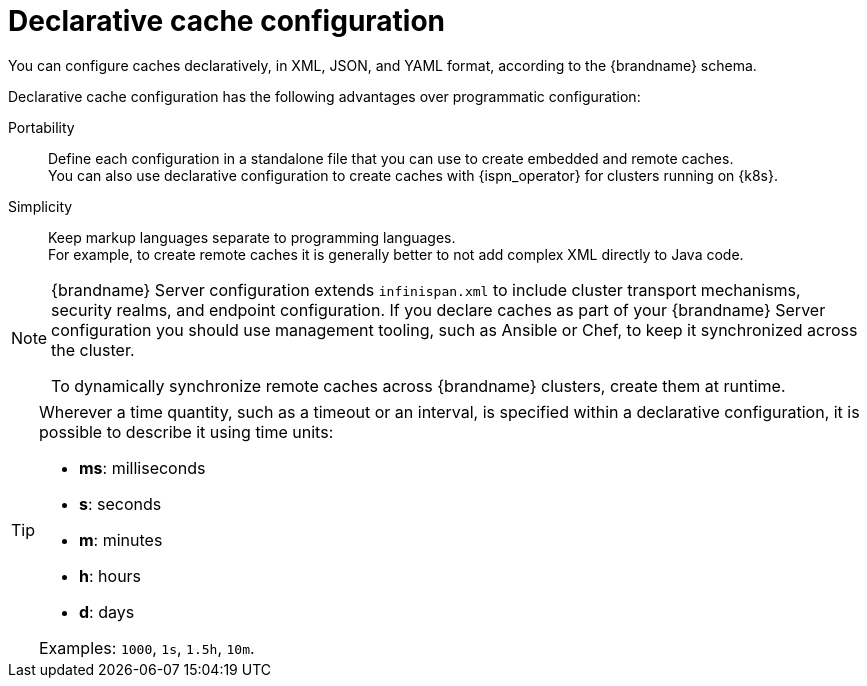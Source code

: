 [id='declarative-cache-configuration_{context}']
= Declarative cache configuration

You can configure caches declaratively, in XML, JSON, and YAML format, according to the {brandname} schema.

Declarative cache configuration has the following advantages over programmatic configuration:

Portability:: Define each configuration in a standalone file that you can use to create embedded and remote caches. +
You can also use declarative configuration to create caches with {ispn_operator} for clusters running on {k8s}.
Simplicity:: Keep markup languages separate to programming languages. +
For example, to create remote caches it is generally better to not add complex XML directly to Java code.

[NOTE]
====
{brandname} Server configuration extends `infinispan.xml` to include cluster transport mechanisms, security realms, and endpoint configuration.
If you declare caches as part of your {brandname} Server configuration you should use management tooling, such as Ansible or Chef, to keep it synchronized across the cluster.

To dynamically synchronize remote caches across {brandname} clusters, create them at runtime.
====

[TIP]
====
Wherever a time quantity, such as a timeout or an interval, is specified within a declarative configuration, it is possible
to describe it using time units:

* **ms**:  milliseconds
* **s**:  seconds
* **m**:  minutes
* **h**:  hours
* **d**:  days

Examples: `1000`,  `1s`,  `1.5h`, `10m`.
====